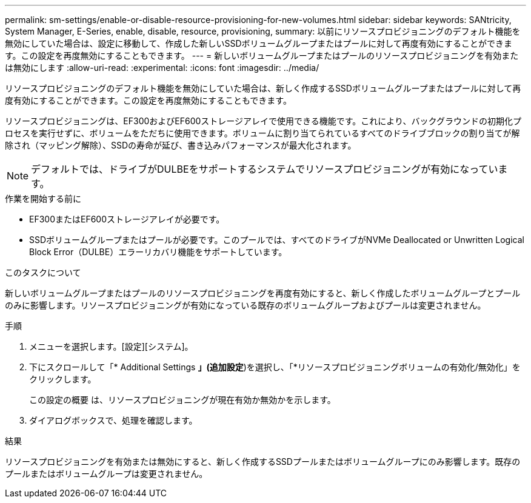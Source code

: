 ---
permalink: sm-settings/enable-or-disable-resource-provisioning-for-new-volumes.html 
sidebar: sidebar 
keywords: SANtricity, System Manager, E-Series, enable, disable, resource, provisioning, 
summary: 以前にリソースプロビジョニングのデフォルト機能を無効にしていた場合は、設定に移動して、作成した新しいSSDボリュームグループまたはプールに対して再度有効にすることができます。この設定を再度無効にすることもできます。 
---
= 新しいボリュームグループまたはプールのリソースプロビジョニングを有効または無効にします
:allow-uri-read: 
:experimental: 
:icons: font
:imagesdir: ../media/


[role="lead"]
リソースプロビジョニングのデフォルト機能を無効にしていた場合は、新しく作成するSSDボリュームグループまたはプールに対して再度有効にすることができます。この設定を再度無効にすることもできます。

リソースプロビジョニングは、EF300およびEF600ストレージアレイで使用できる機能です。これにより、バックグラウンドの初期化プロセスを実行せずに、ボリュームをただちに使用できます。ボリュームに割り当てられているすべてのドライブブロックの割り当てが解除され（マッピング解除）、SSDの寿命が延び、書き込みパフォーマンスが最大化されます。


NOTE: デフォルトでは、ドライブがDULBEをサポートするシステムでリソースプロビジョニングが有効になっています。

.作業を開始する前に
* EF300またはEF600ストレージアレイが必要です。
* SSDボリュームグループまたはプールが必要です。このプールでは、すべてのドライブがNVMe Deallocated or Unwritten Logical Block Error（DULBE）エラーリカバリ機能をサポートしています。


.このタスクについて
新しいボリュームグループまたはプールのリソースプロビジョニングを再度有効にすると、新しく作成したボリュームグループとプールのみに影響します。リソースプロビジョニングが有効になっている既存のボリュームグループおよびプールは変更されません。

.手順
. メニューを選択します。[設定][システム]。
. 下にスクロールして「* Additional Settings *」(追加設定*)を選択し、「*リソースプロビジョニングボリュームの有効化/無効化」をクリックします。
+
この設定の概要 は、リソースプロビジョニングが現在有効か無効かを示します。

. ダイアログボックスで、処理を確認します。


.結果
リソースプロビジョニングを有効または無効にすると、新しく作成するSSDプールまたはボリュームグループにのみ影響します。既存のプールまたはボリュームグループは変更されません。
